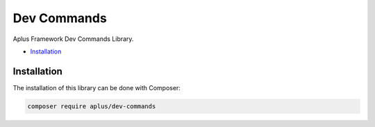 Dev Commands
============

.. image:: image.png
    :alt: Aplus Framework Dev Commands Library

Aplus Framework Dev Commands Library.

- `Installation`_

Installation
------------

The installation of this library can be done with Composer:

.. code-block::

    composer require aplus/dev-commands

